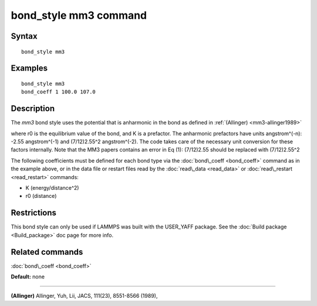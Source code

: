 .. index:: bond\_style mm3

bond\_style mm3 command
=======================

Syntax
""""""


.. parsed-literal::

   bond_style mm3

Examples
""""""""


.. parsed-literal::

   bond_style mm3
   bond_coeff 1 100.0 107.0

Description
"""""""""""

The *mm3* bond style uses the potential that is anharmonic in the bond
as defined in :ref:`(Allinger) <mm3-allinger1989>`

.. image:: Eqs/bond_mm3.jpg
   :align: center

where r0 is the equilibrium value of the bond, and K is a
prefactor. The anharmonic prefactors have units angstrom\^(-n):
-2.55 angstrom\^(-1) and (7/12)2.55\^2 angstrom\^(-2). The code takes
care of the necessary unit conversion for these factors internally.
Note that the MM3 papers contains an error in Eq (1):
(7/12)2.55 should be replaced with (7/12)2.55\^2

The following coefficients must be defined for each bond type via the
:doc:`bond\_coeff <bond_coeff>` command as in the example above, or in
the data file or restart files read by the :doc:`read\_data <read_data>`
or :doc:`read\_restart <read_restart>` commands:

* K (energy/distance\^2)
* r0 (distance)

Restrictions
""""""""""""


This bond style can only be used if LAMMPS was built with the
USER\_YAFF package.  See the :doc:`Build package <Build_package>` doc
page for more info.

Related commands
""""""""""""""""

:doc:`bond\_coeff <bond_coeff>`

**Default:** none


----------


.. _mm3-allinger1989:



**(Allinger)** Allinger, Yuh, Lii, JACS, 111(23), 8551-8566
(1989),


.. _lws: http://lammps.sandia.gov
.. _ld: Manual.html
.. _lc: Commands_all.html
